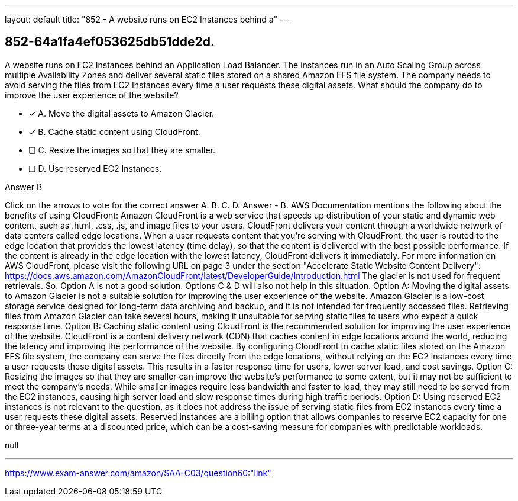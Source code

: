 ---
layout: default 
title: "852 - A website runs on EC2 Instances behind a"
---


[.question]
== 852-64a1fa4ef053625db51dde2d.


****

[.query]
--
A website runs on EC2 Instances behind an Application Load Balancer.
The instances run in an Auto Scaling Group across multiple Availability Zones and deliver several static files stored on a shared Amazon EFS file system.
The company needs to avoid serving the files from EC2 Instances every time a user requests these digital assets. What should the company do to improve the user experience of the website?


--

[.list]
--
* [*] A. Move the digital assets to Amazon Glacier.
* [*] B. Cache static content using CloudFront.
* [ ] C. Resize the images so that they are smaller.
* [ ] D. Use reserved EC2 Instances.

--
****

[.answer]
Answer  B

[.explanation]
--
Click on the arrows to vote for the correct answer
A.
B.
C.
D.
Answer - B.
AWS Documentation mentions the following about the benefits of using CloudFront:
Amazon CloudFront is a web service that speeds up distribution of your static and dynamic web content, such as .html, .css, .js, and image files to your users.
CloudFront delivers your content through a worldwide network of data centers called edge locations.
When a user requests content that you're serving with CloudFront, the user is routed to the edge location that provides the lowest latency (time delay), so that the content is delivered with the best possible performance.
If the content is already in the edge location with the lowest latency, CloudFront delivers it immediately.
For more information on AWS CloudFront, please visit the following URL on page 3 under the section "Accelerate Static Website Content Delivery":
https://docs.aws.amazon.com/AmazonCloudFront/latest/DeveloperGuide/Introduction.html
The glacier is not used for frequent retrievals.
So.
Option A is not a good solution.
Options C &amp; D will also not help in this situation.
Option A: Moving the digital assets to Amazon Glacier is not a suitable solution for improving the user experience of the website. Amazon Glacier is a low-cost storage service designed for long-term data archiving and backup, and it is not intended for frequently accessed files. Retrieving files from Amazon Glacier can take several hours, making it unsuitable for serving static files to users who expect a quick response time.
Option B: Caching static content using CloudFront is the recommended solution for improving the user experience of the website. CloudFront is a content delivery network (CDN) that caches content in edge locations around the world, reducing the latency and improving the performance of the website. By configuring CloudFront to cache static files stored on the Amazon EFS file system, the company can serve the files directly from the edge locations, without relying on the EC2 instances every time a user requests these digital assets. This results in a faster response time for users, lower server load, and cost savings.
Option C: Resizing the images so that they are smaller can improve the website's performance to some extent, but it may not be sufficient to meet the company's needs. While smaller images require less bandwidth and faster to load, they may still need to be served from the EC2 instances, causing high server load and slow response times during high traffic periods.
Option D: Using reserved EC2 instances is not relevant to the question, as it does not address the issue of serving static files from EC2 instances every time a user requests these digital assets. Reserved instances are a billing option that allows companies to reserve EC2 capacity for one or three-year terms at a discounted price, which can be a cost-saving measure for companies with predictable workloads.
--

[.ka]
null

'''



https://www.exam-answer.com/amazon/SAA-C03/question60:"link"


